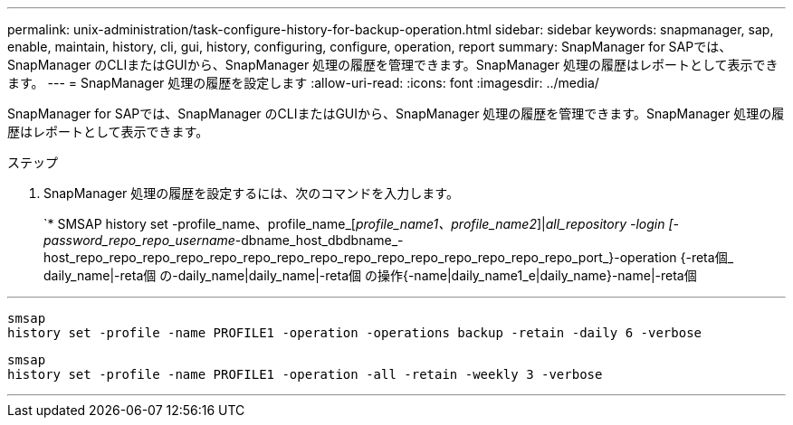 ---
permalink: unix-administration/task-configure-history-for-backup-operation.html 
sidebar: sidebar 
keywords: snapmanager, sap, enable, maintain, history, cli, gui, history, configuring, configure, operation, report 
summary: SnapManager for SAPでは、SnapManager のCLIまたはGUIから、SnapManager 処理の履歴を管理できます。SnapManager 処理の履歴はレポートとして表示できます。 
---
= SnapManager 処理の履歴を設定します
:allow-uri-read: 
:icons: font
:imagesdir: ../media/


[role="lead"]
SnapManager for SAPでは、SnapManager のCLIまたはGUIから、SnapManager 処理の履歴を管理できます。SnapManager 処理の履歴はレポートとして表示できます。

.ステップ
. SnapManager 処理の履歴を設定するには、次のコマンドを入力します。
+
`* SMSAP history set -profile_name、profile_name_[_profile_name1、profile_name2_]|_all_repository -login [-password_repo_repo_username_-dbname_host_dbdbname_-host_repo_repo_repo_repo_repo_repo_repo_repo_repo_repo_repo_repo_repo_repo_repo_port_}-operation {-reta個_ daily_name|-reta個 の-daily_name|daily_name|-reta個 の操作{-name|daily_name1_e|daily_name}-name|-reta個



'''
[listing]
----

smsap
history set -profile -name PROFILE1 -operation -operations backup -retain -daily 6 -verbose
----
[listing]
----

smsap
history set -profile -name PROFILE1 -operation -all -retain -weekly 3 -verbose
----
'''